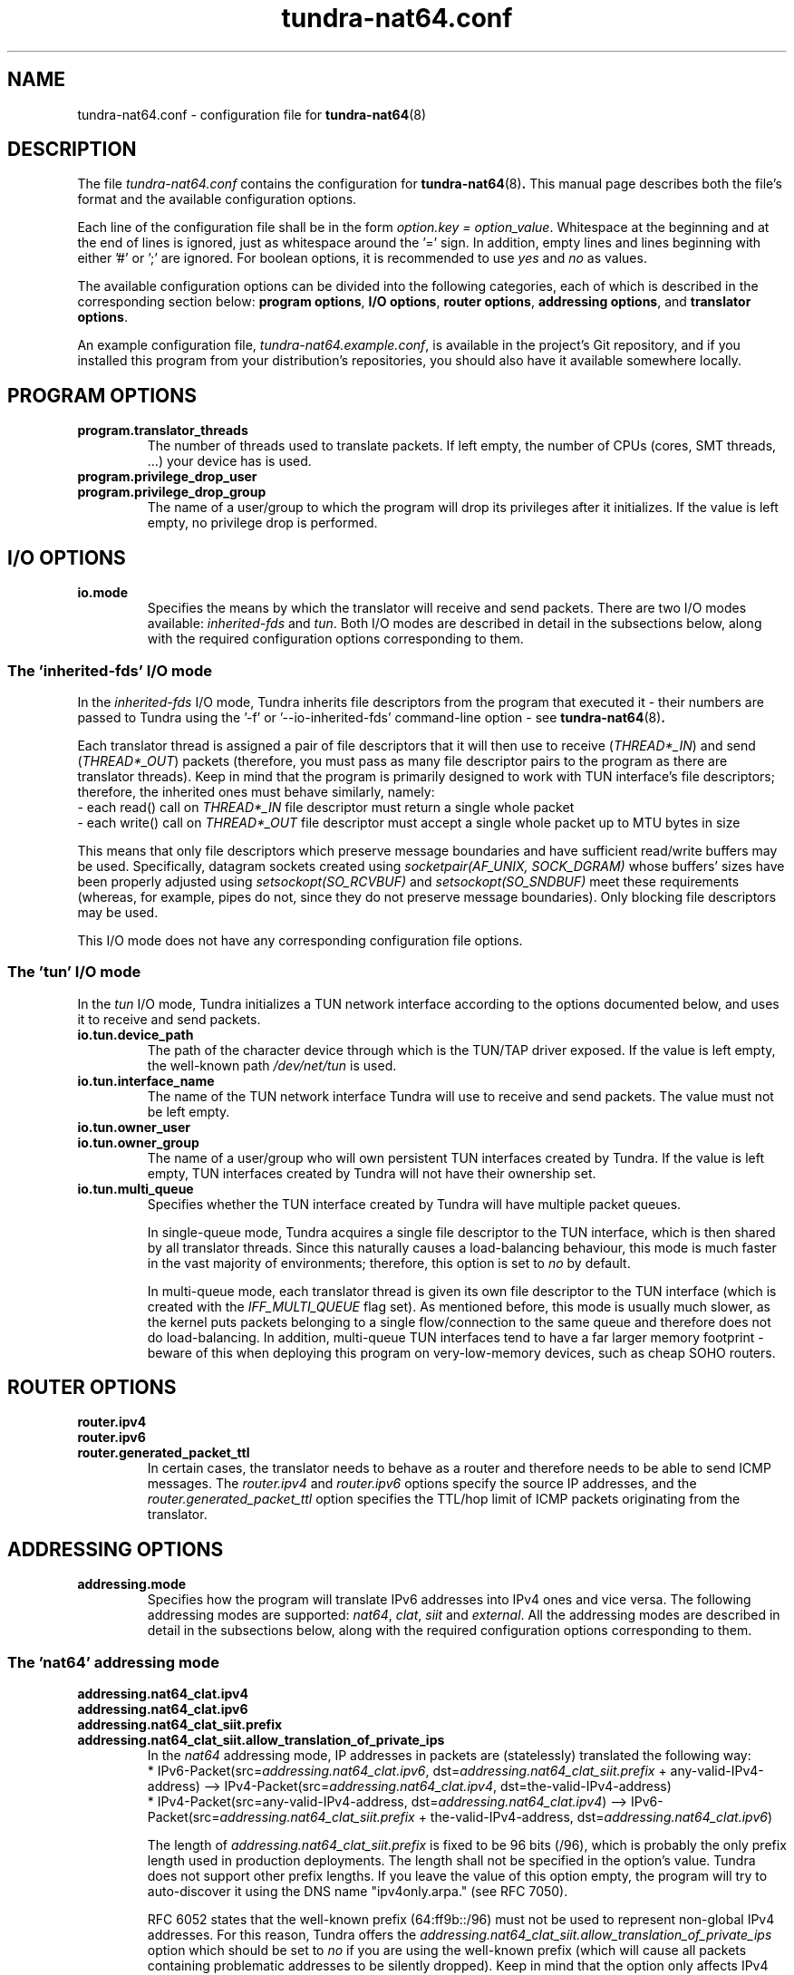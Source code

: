 .\" Copyright (c) 2024 Vít Labuda. All rights reserved.
.\"
.\" Redistribution and use in source and binary forms, with or without modification, are permitted provided that the
.\" following conditions are met:
.\"  1. Redistributions of source code must retain the above copyright notice, this list of conditions and the following
.\"     disclaimer.
.\"  2. Redistributions in binary form must reproduce the above copyright notice, this list of conditions and the
.\"     following disclaimer in the documentation and/or other materials provided with the distribution.
.\"  3. Neither the name of the copyright holder nor the names of its contributors may be used to endorse or promote
.\"     products derived from this software without specific prior written permission.
.\"
.\" THIS SOFTWARE IS PROVIDED BY THE COPYRIGHT HOLDERS AND CONTRIBUTORS "AS IS" AND ANY EXPRESS OR IMPLIED WARRANTIES,
.\" INCLUDING, BUT NOT LIMITED TO, THE IMPLIED WARRANTIES OF MERCHANTABILITY AND FITNESS FOR A PARTICULAR PURPOSE ARE
.\" DISCLAIMED. IN NO EVENT SHALL THE COPYRIGHT HOLDER OR CONTRIBUTORS BE LIABLE FOR ANY DIRECT, INDIRECT, INCIDENTAL,
.\" SPECIAL, EXEMPLARY, OR CONSEQUENTIAL DAMAGES (INCLUDING, BUT NOT LIMITED TO, PROCUREMENT OF SUBSTITUTE GOODS OR
.\" SERVICES; LOSS OF USE, DATA, OR PROFITS; OR BUSINESS INTERRUPTION) HOWEVER CAUSED AND ON ANY THEORY OF LIABILITY,
.\" WHETHER IN CONTRACT, STRICT LIABILITY, OR TORT (INCLUDING NEGLIGENCE OR OTHERWISE) ARISING IN ANY WAY OUT OF THE USE
.\" OF THIS SOFTWARE, EVEN IF ADVISED OF THE POSSIBILITY OF SUCH DAMAGE.

.TH tundra-nat64.conf 5 2024-07-22 tundra-nat64

.SH NAME
tundra-nat64.conf \- configuration file for
.BR tundra-nat64 (8)



.SH DESCRIPTION
The file \fItundra-nat64.conf\fP contains the configuration for
.BR tundra-nat64 (8) .
This manual page describes both the file's format and the available configuration options.
.PP

Each line of the configuration file shall be in the form \fIoption.key = option_value\fP. Whitespace at the beginning
and at the end of lines is ignored, just as whitespace around the '=' sign. In addition, empty lines and lines
beginning with either '#' or ';' are ignored. For boolean options, it is recommended to use \fIyes\fP and \fIno\fP as
values.
.PP

The available configuration options can be divided into the following categories, each of which is described in the
corresponding section below: \fBprogram options\fP, \fBI/O options\fP, \fBrouter options\fP, \fBaddressing options\fP,
and \fBtranslator options\fP.
.PP

An example configuration file, \fItundra-nat64.example.conf\fP, is available in the project's Git repository, and if
you installed this program from your distribution's repositories, you should also have it available somewhere locally.



.SH "PROGRAM OPTIONS"

.TP
.B program.translator_threads
The number of threads used to translate packets.
If left empty, the number of CPUs (cores, SMT threads, ...) your device has is used.

.TP
.B program.privilege_drop_user
.TQ
.B program.privilege_drop_group
The name of a user/group to which the program will drop its privileges after it initializes.
If the value is left empty, no privilege drop is performed.



.SH "I/O OPTIONS"

.TP
.B io.mode
Specifies the means by which the translator will receive and send packets. There are two I/O modes available:
\fIinherited-fds\fP and \fItun\fP. Both I/O modes are described in detail in the subsections below, along with the
required configuration options corresponding to them.


.SS "The 'inherited-fds' I/O mode"
In the \fIinherited-fds\fP I/O mode, Tundra inherits file descriptors from the program that executed it - their numbers
are passed to Tundra using the '-f' or '--io-inherited-fds' command-line option - see
.BR tundra-nat64 (8) .
.PP
Each translator thread is assigned a pair of file descriptors that it will then use to receive (\fITHREAD*_IN\fP) and
send (\fITHREAD*_OUT\fP) packets (therefore, you must pass as many file descriptor pairs to the program as there are
translator threads). Keep in mind that the program is primarily designed to work with TUN interface's file descriptors;
therefore, the inherited ones must behave similarly, namely:
.br
 - each read() call on \fITHREAD*_IN\fP file descriptor must return a single whole packet
.br
 - each write() call on \fITHREAD*_OUT\fP file descriptor must accept a single whole packet up to MTU bytes in size
.PP
This means that only file descriptors which preserve message boundaries and have sufficient read/write buffers may be
used. Specifically, datagram sockets created using \fIsocketpair(AF_UNIX, SOCK_DGRAM)\fP whose buffers' sizes have been
properly adjusted using \fIsetsockopt(SO_RCVBUF)\fP and \fIsetsockopt(SO_SNDBUF)\fP meet these requirements (whereas,
for example, pipes do not, since they do not preserve message boundaries). Only blocking file descriptors may be used.
.PP
This I/O mode does not have any corresponding configuration file options.


.SS "The 'tun' I/O mode"
In the \fItun\fP I/O mode, Tundra initializes a TUN network interface according to the options documented below, and
uses it to receive and send packets.

.TP
.B io.tun.device_path
The path of the character device through which is the TUN/TAP driver exposed.
If the value is left empty, the well-known path \fI/dev/net/tun\fP is used.

.TP
.B io.tun.interface_name
The name of the TUN network interface Tundra will use to receive and send packets.
The value must not be left empty.

.TP
.B io.tun.owner_user
.TQ
.B io.tun.owner_group
The name of a user/group who will own persistent TUN interfaces created by Tundra.
If the value is left empty, TUN interfaces created by Tundra will not have their ownership set.

.TP
.B io.tun.multi_queue
Specifies whether the TUN interface created by Tundra will have multiple packet queues.
.IP
In single-queue mode, Tundra acquires a single file descriptor to the TUN interface, which is then shared by all
translator threads. Since this naturally causes a load-balancing behaviour, this mode is much faster in the vast
majority of environments; therefore, this option is set to \fIno\fP by default.
.IP
In multi-queue mode, each translator thread is given its own file descriptor to the TUN interface (which is created
with the \fIIFF_MULTI_QUEUE\fP flag set). As mentioned before, this mode is usually much slower, as the kernel puts
packets belonging to a single flow/connection to the same queue and therefore does not do load-balancing. In addition,
multi-queue TUN interfaces tend to have a far larger memory footprint - beware of this when deploying this program on
very-low-memory devices, such as cheap SOHO routers.



.SH "ROUTER OPTIONS"

.TP
.B router.ipv4
.TQ
.B router.ipv6
.TQ
.B router.generated_packet_ttl
In certain cases, the translator needs to behave as a router and therefore needs to be able to send ICMP messages. The
\fIrouter.ipv4\fP and \fIrouter.ipv6\fP options specify the source IP addresses, and the
\fIrouter.generated_packet_ttl\fP option specifies the TTL/hop limit of ICMP packets originating from the translator.



.SH "ADDRESSING OPTIONS"

.TP
.B addressing.mode
Specifies how the program will translate IPv6 addresses into IPv4 ones and vice versa. The following addressing
modes are supported: \fInat64\fP, \fIclat\fP, \fIsiit\fP and \fIexternal\fP. All the addressing modes are described in
detail in the subsections below, along with the required configuration options corresponding to them.


.SS "The 'nat64' addressing mode"

.TP
.B addressing.nat64_clat.ipv4
.TQ
.B addressing.nat64_clat.ipv6
.TQ
.B addressing.nat64_clat_siit.prefix
.TQ
.B addressing.nat64_clat_siit.allow_translation_of_private_ips
In the \fInat64\fP addressing mode, IP addresses in packets are (statelessly) translated the following way:
.br
.ad l
.hy 0
 * IPv6-Packet(src=\fIaddressing.nat64_clat.ipv6\fP, dst=\fIaddressing.nat64_clat_siit.prefix\fP + any-valid-IPv4-address) --> IPv4-Packet(src=\fIaddressing.nat64_clat.ipv4\fP, dst=the-valid-IPv4-address)
.hy 1
.ad n
.br
.ad l
.hy 0
 * IPv4-Packet(src=any-valid-IPv4-address, dst=\fIaddressing.nat64_clat.ipv4\fP) --> IPv6-Packet(src=\fIaddressing.nat64_clat_siit.prefix\fP + the-valid-IPv4-address, dst=\fIaddressing.nat64_clat.ipv6\fP)
.hy 1
.ad n
.IP

The length of \fIaddressing.nat64_clat_siit.prefix\fP is fixed to be 96 bits (/96), which is probably the only prefix
length used in production deployments. The length shall not be specified in the option's value. Tundra does not
support other prefix lengths. If you leave the value of this option empty, the program will try to auto-discover it
using the DNS name "ipv4only.arpa." (see RFC 7050).
.IP

RFC 6052 states that the well-known prefix (64:ff9b::/96) must not be used to represent non-global IPv4 addresses.
For this reason, Tundra offers the \fIaddressing.nat64_clat_siit.allow_translation_of_private_ips\fP option which
should be set to \fIno\fP if you are using the well-known prefix (which will cause all packets containing problematic
addresses to be silently dropped). Keep in mind that the option only affects IPv4 addresses embedded into the prefix -
\fIaddressing.nat64_clat.ipv4\fP and \fIrouter.ipv4\fP can be private even if the option is set to \fIno\fP.
.IP

Tundra itself cannot act as a NAT64 translator for more than one host, as it lacks an internal dynamic address
pool from which it would assign addresses to hosts needing its service - it only uses the single configurable IPv4 and
IPv6 address. However, you can use Tundra in cooperation with Linux's in-kernel NAT66, which can masquerade a whole
network requesting NAT64 service behind \fIaddressing.nat64_clat.ipv6\fP.


.SS "The 'clat' addressing mode"

.TP
.B addressing.nat64_clat.ipv4
.TQ
.B addressing.nat64_clat.ipv6
.TQ
.B addressing.nat64_clat_siit.prefix
.TQ
.B addressing.nat64_clat_siit.allow_translation_of_private_ips
In the \fIclat\fP addressing mode, IP addresses in packets are (statelessly) translated the following way:
.br
.ad l
.hy 0
 * IPv4-Packet(src=\fIaddressing.nat64_clat.ipv4\fP, dst=any-valid-IPv4-address) --> IPv6-Packet(src=\fIaddressing.nat64_clat.ipv6\fP, dst=\fIaddressing.nat64_clat_siit.prefix\fP + the-valid-IPv4-address)
.hy 1
.ad n
.br
.ad l
.hy 0
 * IPv6-Packet(src=\fIaddressing.nat64_clat_siit.prefix\fP + any-valid-IPv4-address, dst=\fIaddressing.nat64_clat.ipv6\fP) --> IPv4-Packet(src=the-valid-IPv4-address, dst=\fIaddressing.nat64_clat.ipv4\fP)
.hy 1
.ad n
.IP

The length of \fIaddressing.nat64_clat_siit.prefix\fP is fixed to be 96 bits (/96), which is probably the only prefix
length used in production deployments. The length shall not be specified in the option's value. Tundra does not
support other prefix lengths. If you leave the value of this option empty, the program will try to auto-discover it
using the DNS name "ipv4only.arpa." (see RFC 7050).
.IP

RFC 6052 states that the well-known prefix (64:ff9b::/96) must not be used to represent non-global IPv4 addresses.
For this reason, Tundra offers the \fIaddressing.nat64_clat_siit.allow_translation_of_private_ips\fP option which
should be set to \fIno\fP if you are using the well-known prefix (which will cause all packets containing problematic
addresses to be silently dropped). Keep in mind that the option only affects IPv4 addresses embedded into the prefix -
\fIaddressing.nat64_clat.ipv4\fP and \fIrouter.ipv4\fP can be private even if the option is set to \fIno\fP.
.IP

Tundra itself cannot act as a CLAT translator for more than one host, as it lacks an internal dynamic address
pool from which it would assign addresses to hosts needing its service - it only uses the single configurable IPv4 and
IPv6 address. However, you can use Tundra in cooperation with Linux's in-kernel NAT44, which can masquerade a whole
network requesting CLAT service behind \fIaddressing.nat64_clat.ipv4\fP.


.SS "The 'siit' addressing mode"

.TP
.B addressing.nat64_clat_siit.prefix
.TQ
.B addressing.nat64_clat_siit.allow_translation_of_private_ips
In the \fIsiit\fP addressing mode, IP addresses in packets are (statelessly) translated the following way:
.br
.ad l
.hy 0
 * IPv4-Packet(src=any-valid-IPv4-address, dst=any-valid-IPv4-address) --> IPv6-Packet(src=\fIaddressing.nat64_clat_siit.prefix\fP + the-valid-IPv4-address, dst=\fIaddressing.nat64_clat_siit.prefix\fP + the-valid-IPv4-address)
.hy 1
.ad n
.br
.ad l
.hy 0
 * IPv6-Packet(src=\fIaddressing.nat64_clat_siit.prefix\fP + any-valid-IPv4-address, dst=\fIaddressing.nat64_clat_siit.prefix\fP + any-valid-IPv4-address) --> IPv4-Packet(src=the-valid-IPv4-address, dst=the-valid-IPv4-address)
.hy 1
.ad n
.IP

The length of \fIaddressing.nat64_clat_siit.prefix\fP is fixed to be 96 bits (/96), which is probably the only prefix
length used in production deployments. The length shall not be specified in the option's value. Tundra does not
support other prefix lengths. If you leave the value of this option empty, the program will try to auto-discover it
using the DNS name "ipv4only.arpa." (see RFC 7050).
.IP

RFC 6052 states that the well-known prefix (64:ff9b::/96) must not be used to represent non-global IPv4 addresses.
For this reason, Tundra offers the \fIaddressing.nat64_clat_siit.allow_translation_of_private_ips\fP option which
should be set to \fIno\fP if you are using the well-known prefix (which will cause all packets containing problematic
addresses to be silently dropped). Keep in mind that the option only affects IPv4 addresses embedded into the prefix -
\fIrouter.ipv4\fP can be private even if the option is set to \fIno\fP.


.SS "The 'external' addressing mode"
In the \fIexternal\fP addressing mode, Tundra delegates address translation to another program-server. In this mode,
Tundra will translate packets from IPv4 to IPv6 and vice versa as per the rules of SIIT while querying an external
address translator for IP addresses to be put in the translated packets. The specification of the protocol which Tundra
uses to communicate with the external translator can be found in the project's Git repository.

.TP
.B addressing.external.transport
Specifies the communication channel the program will use to query the external address translator. The following
transport modes are supported: \fIinherited-fds\fP, \fIunix\fP and \fItcp\fP. All the transport modes are described in
detail below, along with the required configuration options corresponding to them.

.TP
.B addressing.external.cache_size.main_addresses
.TQ
.B addressing.external.cache_size.icmp_error_addresses
Since querying an external program, possibly even over a network, is very likely to be far slower than translating
the addresses internally, Tundra offers the ability to cache received translated addresses for a short time. This has
the benefit of not only making Tundra significantly faster, but also reducing the load of the "backend".
.IP
These two options control the maximum number of cached addresses per translation thread per "direction" (4to6 vs. 6to4).
If they are set to zero, the caching will be turned off, and the "backend" will be queried for every translated packet.
\fIaddressing.external.cache_size.main_addresses\fP controls the caching of addresses within "main" packets (i.e. the
packets which carry data), whereas \fIaddressing.external.cache_size.icmp_error_addresses\fP controls the caching of
addresses within ICMP error packets, i.e. packets "in error" carried inside ICMP error messages' bodies.

.TP
.B "The 'inherited-fds' transport mode"
In the \fIinherited-fds\fP transport mode, Tundra communicates with an external address translator using pairs of file
descriptors (each translator thread uses a single pair) inherited from a program that executed it - their numbers are
passed to it using the '-F' or '--addressing-external-inherited-fds' command-line option - see
.BR tundra-nat64 (8) .
.IP
As documented in the protocol specification, the file descriptors should be referring to a "stream" communication
channel, for example a \fIpipe()\fP or a \fISOCK_STREAM\fP socket. Only blocking file descriptors may be used.
.IP
This transport mode does not have any corresponding configuration file options.

.TP
.B "The 'unix' transport mode"
.TQ
.B "  addressing.external.unix.path"
.TQ
.B "  addressing.external.unix_tcp.timeout_milliseconds"
In the \fIunix\fP transport mode, Tundra connects to an external address translator's Unix \fISOCK_STREAM\fP server
socket, whose path is specified through the \fIaddressing.external.unix.path\fP option. Keep in mind that connections
to the socket are established after the program initializes, i.e. after it changes its working directory to '/' and
drops its privileges, if it is configured to do so.

.TP
.B "The 'tcp' transport mode"
.TQ
.B "  addressing.external.tcp.host"
.TQ
.B "  addressing.external.tcp.port"
.TQ
.B "  addressing.external.unix_tcp.timeout_milliseconds"
In the \fItcp\fP transport mode, Tundra connects to an external address translator's TCP server socket. Even though
supplying a hostname instead of an IPv4/IPv6 address through the \fIaddressing.external.tcp.host\fP option is fully
supported, it is not recommended, as it can lead to crashes during program initialization due to malfunctioning DNS.



.SH "TRANSLATOR OPTIONS"

.TP
.B translator.ipv4.outbound_mtu
.TQ
.B translator.ipv6.outbound_mtu
These options specify the maximum size (in bytes) a single IPv4/IPv6 packet can have when it is sent out by the
translator. For IPv4, the lowest MTU you can specify is 96 bytes; for IPv6, it is 1280 bytes.

.TP
.B translator.6to4.copy_dscp_and_ecn
.TQ
.B translator.4to6.copy_dscp_and_ecn
IPv4 packets contain the ToS field and IPv6 packets contain the Traffic Class field, both of which nowadays normally
consist of the DSCP (Differentiated Services Code Point) and ECN (Explicit Congestion Notification) fields. However,
in some legacy networks, the IPv4 ToS field might be used with old semantics which are not compatible with IPv6. To
prevent problems in such networks, Tundra can be instructed not to copy the fields over and zero them out instead
using these options. In the vast majority of cases, however, this is not a problem, and so you can leave these options
enabled.



.SH NOTES
Tundra can be instructed to stop reading the configuration file (before the end of the file) using a line containing
only the string \fB!STOP\fP (case-sensitive). If such line is encountered, the program stops reading the configuration
file immediately and the file is closed. This can be useful for example when the program's configuration is read from
a named pipe, standard input etc.



.SH "GIT REPOSITORY"
https://github.com/vitlabuda/tundra-nat64



.SH COPYRIGHT
SPDX-License-Identifier: BSD-3-Clause
.PP
Copyright (c) 2024 Vít Labuda. All rights reserved.
.br
    https://vitlabuda.cz/
.br
    vit <_at_> vitlabuda <_dot_> cz



.SH "SEE ALSO"
.BR tundra-nat64 (8)
